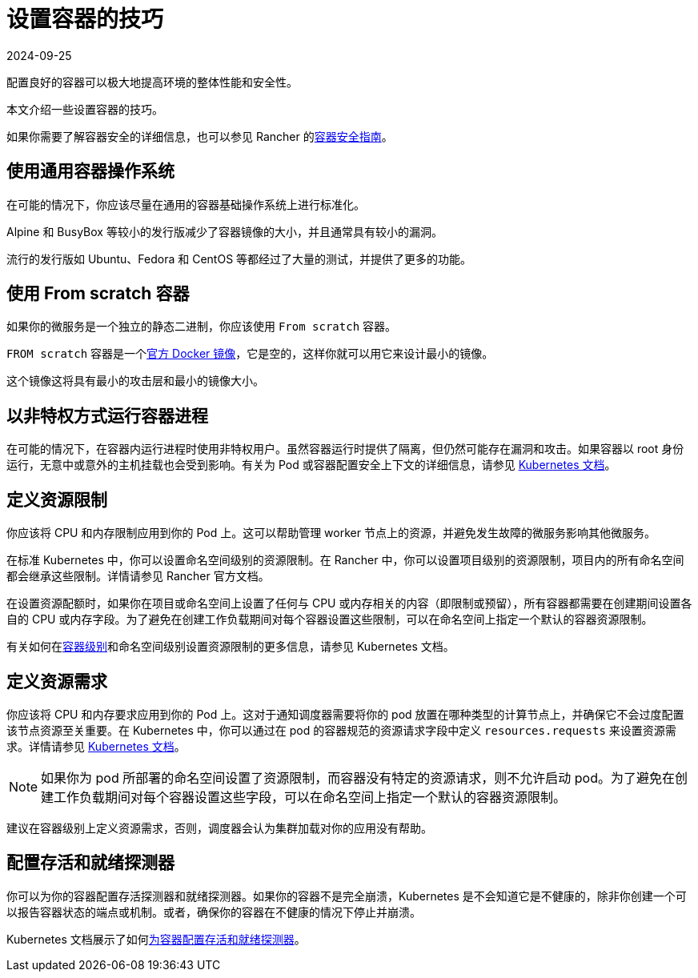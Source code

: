 = 设置容器的技巧
:revdate: 2024-09-25
:page-revdate: {revdate}

配置良好的容器可以极大地提高环境的整体性能和安全性。

本文介绍一些设置容器的技巧。

如果你需要了解容器安全的详细信息，也可以参见 Rancher 的link:https://rancher.com/complete-guide-container-security[容器安全指南]。

== 使用通用容器操作系统

在可能的情况下，你应该尽量在通用的容器基础操作系统上进行标准化。

Alpine 和 BusyBox 等较小的发行版减少了容器镜像的大小，并且通常具有较小的漏洞。

流行的发行版如 Ubuntu、Fedora 和 CentOS 等都经过了大量的测试，并提供了更多的功能。

== 使用 From scratch 容器

如果你的微服务是一个独立的静态二进制，你应该使用 `From scratch` 容器。

`FROM scratch` 容器是一个link:https://hub.docker.com/_/scratch[官方 Docker 镜像]，它是空的，这样你就可以用它来设计最小的镜像。

这个镜像这将具有最小的攻击层和最小的镜像大小。

== 以非特权方式运行容器进程

在可能的情况下，在容器内运行进程时使用非特权用户。虽然容器运行时提供了隔离，但仍然可能存在漏洞和攻击。如果容器以 root 身份运行，无意中或意外的主机挂载也会受到影响。有关为 Pod 或容器配置安全上下文的详细信息，请参见 https://kubernetes.io/docs/tasks/configure-pod-container/security-context/[Kubernetes 文档]。

== 定义资源限制

你应该将 CPU 和内存限制应用到你的 Pod 上。这可以帮助管理 worker 节点上的资源，并避免发生故障的微服务影响其他微服务。

在标准 Kubernetes 中，你可以设置命名空间级别的资源限制。在 Rancher 中，你可以设置项目级别的资源限制，项目内的所有命名空间都会继承这些限制。详情请参见 Rancher 官方文档。

在设置资源配额时，如果你在项目或命名空间上设置了任何与 CPU 或内存相关的内容（即限制或预留），所有容器都需要在创建期间设置各自的 CPU 或内存字段。为了避免在创建工作负载期间对每个容器设置这些限制，可以在命名空间上指定一个默认的容器资源限制。

有关如何在link:https://kubernetes.io/docs/concepts/configuration/manage-compute-resources-container/#resource-requests-and-limits-of-pod-and-container[容器级别]和命名空间级别设置资源限制的更多信息，请参见 Kubernetes 文档。

== 定义资源需求

你应该将 CPU 和内存要求应用到你的 Pod 上。这对于通知调度器需要将你的 pod 放置在哪种类型的计算节点上，并确保它不会过度配置该节点资源至关重要。在 Kubernetes 中，你可以通过在 pod 的容器规范的资源请求字段中定义 `resources.requests` 来设置资源需求。详情请参见 https://kubernetes.io/docs/concepts/configuration/manage-compute-resources-container/#resource-requests-and-limits-of-pod-and-container[Kubernetes 文档]。

[NOTE]
====

如果你为 pod 所部署的命名空间设置了资源限制，而容器没有特定的资源请求，则不允许启动 pod。为了避免在创建工作负载期间对每个容器设置这些字段，可以在命名空间上指定一个默认的容器资源限制。
====


建议在容器级别上定义资源需求，否则，调度器会认为集群加载对你的应用没有帮助。

== 配置存活和就绪探测器

你可以为你的容器配置存活探测器和就绪探测器。如果你的容器不是完全崩溃，Kubernetes 是不会知道它是不健康的，除非你创建一个可以报告容器状态的端点或机制。或者，确保你的容器在不健康的情况下停止并崩溃。

Kubernetes 文档展示了如何link:https://kubernetes.io/docs/tasks/configure-pod-container/configure-liveness-readiness-probes/[为容器配置存活和就绪探测器]。
